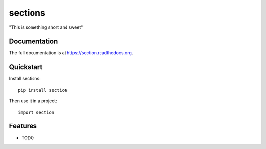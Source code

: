 =============================
sections
=============================

.. image:: https://badge.fury.io/py/section.png
    :target: https://badge.fury.io/py/section

.. image:: https://travis-ci.org/thongly/section.png?branch=master
    :target: https://travis-ci.org/thongly/section

.. image:: https://coveralls.io/repos/thongly/section/badge.png?branch=master
    :target: https://coveralls.io/r/thongly/section?branch=master

"This is something short and sweet"

Documentation
-------------

The full documentation is at https://section.readthedocs.org.

Quickstart
----------

Install sections::

    pip install section

Then use it in a project::

    import section

Features
--------

* TODO
